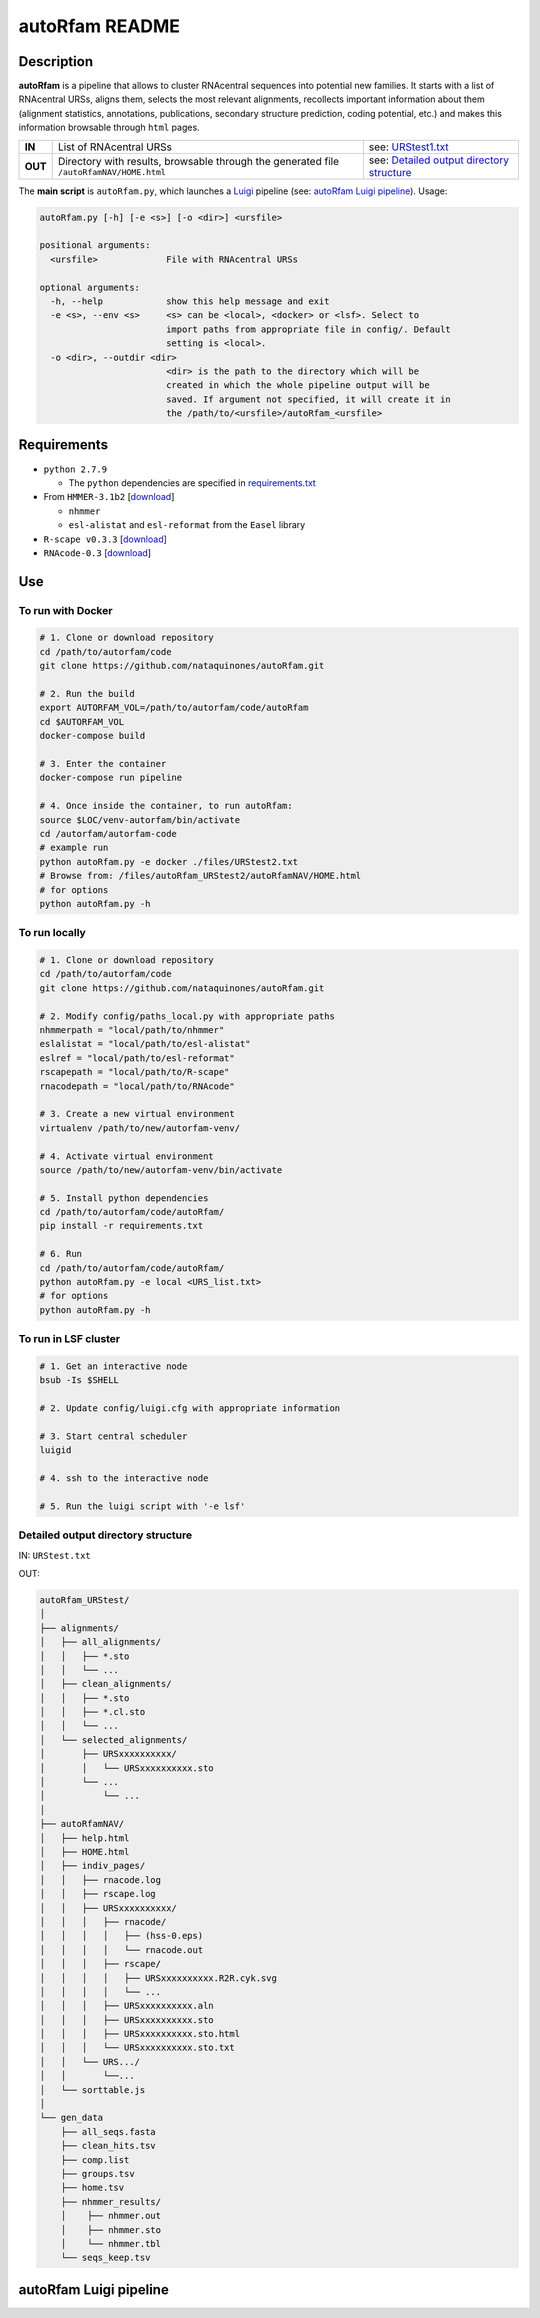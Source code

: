 autoRfam README
===============
Description
-----------
**autoRfam** is a pipeline that allows to cluster RNAcentral sequences into potential new families. It starts with a list of RNAcentral URSs, aligns them, selects the most relevant alignments, recollects important information about them (alignment statistics, annotations, publications, secondary structure prediction, coding potential, etc.) and makes this information browsable through ``html`` pages.

+--------+-------------------------------------------------+-----------------------------------------------------------------------------------------------------------------------------+
|**IN**  | List of RNAcentral URSs                         |see: URStest1.txt_                                                                                                           |
+--------+-------------------------------------------------+-----------------------------------------------------------------------------------------------------------------------------+
|**OUT** | Directory with results, browsable through the   | see: `Detailed output directory structure <https://github.com/nataquinones/autoRfam#detailed-output-directory-structure>`_  |
|        | generated file ``/autoRfamNAV/HOME.html``       |                                                                                                                             |
+--------+-------------------------------------------------+-----------------------------------------------------------------------------------------------------------------------------+

.. _URStest1.txt: https://github.com/nataquinones/autoRfam/blob/master/files/URStest1.txt
.. _URStest2.txt: https://github.com/nataquinones/autoRfam/blob/master/files/URStest2.txt


The **main script** is ``autoRfam.py``, which launches a `Luigi <http://luigi.readthedocs.io/en/stable/index.html>`_ pipeline (see: `autoRfam Luigi pipeline <https://github.com/nataquinones/autoRfam#autorfam-luigi-pipeline>`_). Usage:

.. code::

  autoRfam.py [-h] [-e <s>] [-o <dir>] <ursfile>
  
  positional arguments:
    <ursfile>             File with RNAcentral URSs
  
  optional arguments:
    -h, --help            show this help message and exit
    -e <s>, --env <s>     <s> can be <local>, <docker> or <lsf>. Select to
                          import paths from appropriate file in config/. Default
                          setting is <local>.
    -o <dir>, --outdir <dir>
                          <dir> is the path to the directory which will be
                          created in which the whole pipeline output will be
                          saved. If argument not specified, it will create it in
                          the /path/to/<ursfile>/autoRfam_<ursfile>

Requirements
------------
- ``python 2.7.9``

  - The ``python`` dependencies are specified in `requirements.txt <https://github.com/nataquinones/autoRfam/blob/master/requirements.txt>`_
 
- From ``HMMER-3.1b2`` [`download <http://hmmer.org>`_]

  - ``nhmmer``
  - ``esl-alistat`` and ``esl-reformat`` from the ``Easel`` library
 
- ``R-scape v0.3.3`` [`download <http://eddylab.org/R-scape/>`_]

- ``RNAcode-0.3`` [`download <https://wash.github.io/rnacode/>`_]


Use
---
To run with Docker
^^^^^^^^^^^^^^^^^^
.. code:: bash


  # 1. Clone or download repository
  cd /path/to/autorfam/code
  git clone https://github.com/nataquinones/autoRfam.git

  # 2. Run the build
  export AUTORFAM_VOL=/path/to/autorfam/code/autoRfam
  cd $AUTORFAM_VOL
  docker-compose build

  # 3. Enter the container
  docker-compose run pipeline

  # 4. Once inside the container, to run autoRfam:
  source $LOC/venv-autorfam/bin/activate
  cd /autorfam/autorfam-code
  # example run
  python autoRfam.py -e docker ./files/URStest2.txt
  # Browse from: /files/autoRfam_URStest2/autoRfamNAV/HOME.html
  # for options
  python autoRfam.py -h


To run locally
^^^^^^^^^^^^^^
.. code:: bash

  # 1. Clone or download repository
  cd /path/to/autorfam/code
  git clone https://github.com/nataquinones/autoRfam.git

  # 2. Modify config/paths_local.py with appropriate paths
  nhmmerpath = "local/path/to/nhmmer"
  eslalistat = "local/path/to/esl-alistat"
  eslref = "local/path/to/esl-reformat"
  rscapepath = "local/path/to/R-scape"
  rnacodepath = "local/path/to/RNAcode"

  # 3. Create a new virtual environment
  virtualenv /path/to/new/autorfam-venv/

  # 4. Activate virtual environment
  source /path/to/new/autorfam-venv/bin/activate

  # 5. Install python dependencies
  cd /path/to/autorfam/code/autoRfam/
  pip install -r requirements.txt

  # 6. Run
  cd /path/to/autorfam/code/autoRfam/
  python autoRfam.py -e local <URS_list.txt>
  # for options
  python autoRfam.py -h


To run in LSF cluster
^^^^^^^^^^^^^^^^^^^^^
.. code:: bash

  # 1. Get an interactive node
  bsub -Is $SHELL

  # 2. Update config/luigi.cfg with appropriate information

  # 3. Start central scheduler
  luigid

  # 4. ssh to the interactive node

  # 5. Run the luigi script with '-e lsf'


Detailed output directory structure 
^^^^^^^^^^^^^^^^^^^^^^^^^^^^^^^^^^^
IN: ``URStest.txt``

OUT:

.. code::

      autoRfam_URStest/
      │
      ├── alignments/
      │   ├── all_alignments/
      │   │   ├── *.sto
      │   │   └── ...
      │   ├── clean_alignments/
      │   │   ├── *.sto
      │   │   ├── *.cl.sto
      │   │   └── ...
      │   └── selected_alignments/
      │       ├── URSxxxxxxxxxx/
      │       │   └── URSxxxxxxxxxx.sto
      │       └── ...
      │           └── ...
      │   
      ├── autoRfamNAV/
      │   ├── help.html
      │   ├── HOME.html
      │   ├── indiv_pages/
      │   │   ├── rnacode.log
      │   │   ├── rscape.log
      │   │   ├── URSxxxxxxxxxx/
      │   │   │   ├── rnacode/
      │   │   │   │   ├── (hss-0.eps)
      │   │   │   │   └── rnacode.out
      │   │   │   ├── rscape/
      │   │   │   │   ├── URSxxxxxxxxxx.R2R.cyk.svg
      │   │   │   │   └── ...
      │   │   │   ├── URSxxxxxxxxxx.aln
      │   │   │   ├── URSxxxxxxxxxx.sto
      │   │   │   ├── URSxxxxxxxxxx.sto.html
      │   │   │   └── URSxxxxxxxxxx.sto.txt
      │   │   └── URS.../
      │   │       └──...
      │   └── sorttable.js
      │
      └── gen_data
          ├── all_seqs.fasta
          ├── clean_hits.tsv
          ├── comp.list
          ├── groups.tsv
          ├── home.tsv
          ├── nhmmer_results/
          │    ├── nhmmer.out
          │    ├── nhmmer.sto
          │    └── nhmmer.tbl
          └── seqs_keep.tsv

autoRfam Luigi pipeline
-----------------------
.. image::  https://github.com/nataquinones/autoRfam/blob/master/docs/pipeline_diagram.png 

